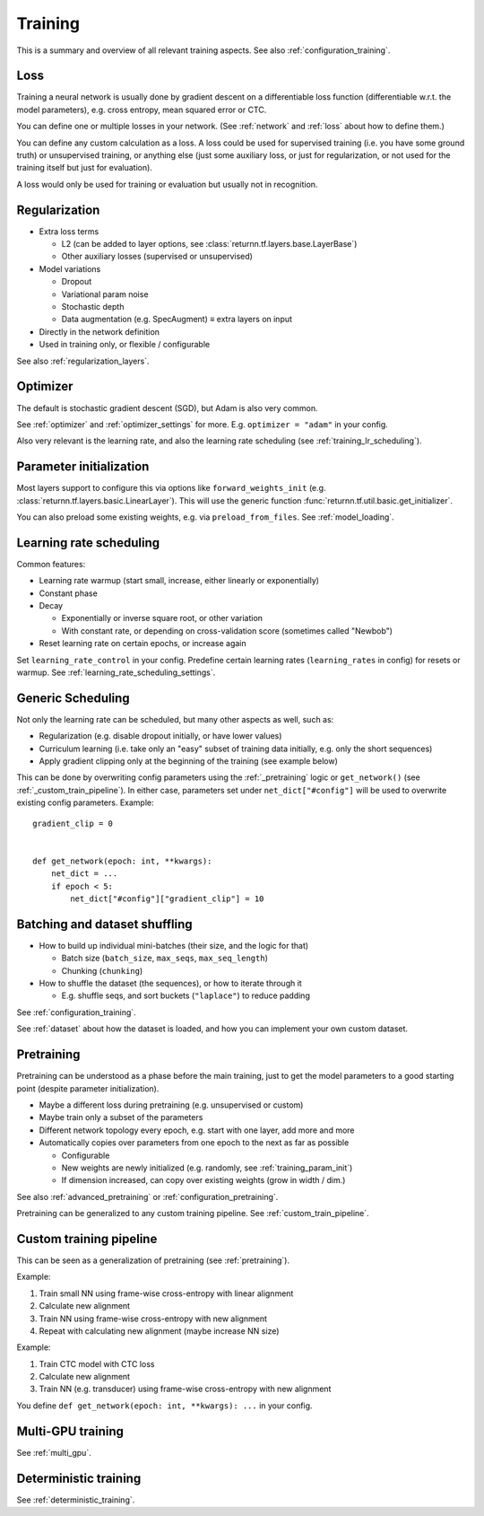 .. _training:

========
Training
========

This is a summary and overview of all relevant training aspects.
See also :ref:`configuration_training`.


.. _training_loss:

Loss
----

Training a neural network is usually done by gradient descent on a differentiable loss function
(differentiable w.r.t. the model parameters),
e.g. cross entropy, mean squared error or CTC.

You can define one or multiple losses in your network.
(See :ref:`network` and :ref:`loss` about how to define them.)

You can define any custom calculation as a loss.
A loss could be used for supervised training (i.e. you have some ground truth)
or unsupervised training,
or anything else
(just some auxiliary loss, or just for regularization,
or not used for the training itself but just for evaluation).

A loss would only be used for training or evaluation
but usually not in recognition.


.. _training_regularization:

Regularization
--------------

* Extra loss terms

  * L2 (can be added to layer options, see :class:`returnn.tf.layers.base.LayerBase`)
  * Other auxiliary losses (supervised or unsupervised)

* Model variations

  * Dropout
  * Variational param noise
  * Stochastic depth
  * Data augmentation (e.g. SpecAugment) ≡ extra layers on input

* Directly in the network definition
* Used in training only, or flexible / configurable

See also :ref:`regularization_layers`.


.. _training_optimizer:

Optimizer
---------

The default is stochastic gradient descent (SGD),
but Adam is also very common.

See :ref:`optimizer` and :ref:`optimizer_settings` for more.
E.g. ``optimizer = "adam"`` in your config.

Also very relevant is the learning rate,
and also the learning rate scheduling (see :ref:`training_lr_scheduling`).


.. _training_param_init:

Parameter initialization
------------------------

Most layers support to configure this via options like ``forward_weights_init``
(e.g. :class:`returnn.tf.layers.basic.LinearLayer`).
This will use the generic function :func:`returnn.tf.util.basic.get_initializer`.

You can also preload some existing weights, e.g. via ``preload_from_files``.
See :ref:`model_loading`.


.. _training_lr_scheduling:

Learning rate scheduling
------------------------

Common features:

* Learning rate warmup (start small, increase, either linearly or exponentially)
* Constant phase
* Decay

  * Exponentially or inverse square root, or other variation
  * With constant rate, or depending on cross-validation score (sometimes called "Newbob")

* Reset learning rate on certain epochs, or increase again

Set ``learning_rate_control`` in your config.
Predefine certain learning rates (``learning_rates`` in config) for resets or warmup.
See :ref:`learning_rate_scheduling_settings`.


.. _training_scheduling:

Generic Scheduling
------------------

Not only the learning rate can be scheduled, but many other aspects as well, such as:

* Regularization (e.g. disable dropout initially, or have lower values)
* Curriculum learning (i.e. take only an "easy" subset of training data initially, e.g. only the short sequences)
* Apply gradient clipping only at the beginning of the training (see example below)

This can be done by overwriting config parameters using the :ref:`_pretraining` logic or
``get_network()`` (see :ref:`_custom_train_pipeline`).
In either case, parameters set under ``net_dict["#config"]`` will be used to overwrite existing config parameters.
Example::

    gradient_clip = 0


    def get_network(epoch: int, **kwargs):
        net_dict = ...
        if epoch < 5:
            net_dict["#config"]["gradient_clip"] = 10


Batching and dataset shuffling
------------------------------

* How to build up individual mini-batches (their size, and the logic for that)

  * Batch size (``batch_size``, ``max_seqs``, ``max_seq_length``)
  * Chunking (``chunking``)

* How to shuffle the dataset (the sequences), or how to iterate through it

  * E.g. shuffle seqs, and sort buckets (``"laplace"``) to reduce padding

See :ref:`configuration_training`.

See :ref:`dataset` about how the dataset is loaded,
and how you can implement your own custom dataset.


.. _pretraining:

Pretraining
-----------

Pretraining can be understood as a phase before the main training,
just to get the model parameters to a good starting point
(despite parameter initialization).

* Maybe a different loss during pretraining (e.g. unsupervised or custom)

* Maybe train only a subset of the parameters

* Different network topology every epoch, e.g. start with one layer, add more and more

* Automatically copies over parameters from one epoch to the next as far as possible

  * Configurable
  * New weights are newly initialized (e.g. randomly, see :ref:`training_param_init`)
  * If dimension increased, can copy over existing weights (grow in width / dim.)

See also :ref:`advanced_pretraining` or :ref:`configuration_pretraining`.

Pretraining can be generalized to any custom training pipeline.
See :ref:`custom_train_pipeline`.


.. _custom_train_pipeline:

Custom training pipeline
------------------------

This can be seen as a generalization of pretraining (see :ref:`pretraining`).

Example:

1. Train small NN using frame-wise cross-entropy with linear alignment
2. Calculate new alignment
3. Train NN using frame-wise cross-entropy with new alignment
4. Repeat with calculating new alignment (maybe increase NN size)

Example:

1. Train CTC model with CTC loss
2. Calculate new alignment
3. Train NN (e.g. transducer) using frame-wise cross-entropy with new alignment

You define ``def get_network(epoch: int, **kwargs): ...`` in your config.


Multi-GPU training
------------------

See :ref:`multi_gpu`.


Deterministic training
----------------------

See :ref:`deterministic_training`.
